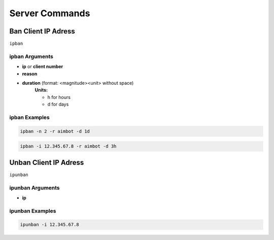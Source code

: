 Server Commands
===============

Ban Client IP Adress
---------------------

``ipban``

ipban Arguments
~~~~~~~~~~~~~~~

- **ip** or **client number**
- **reason**
- **duration** (format: <magnitude><unit> without space)
    **Units:**

    - h for hours
    
    - d for days

ipban Examples
~~~~~~~~~~~~~~

.. code-block:: bash

    ipban -n 2 -r aimbot -d 1d

.. code-block:: bash

    ipban -i 12.345.67.8 -r aimbot -d 3h

Unban Client IP Adress
--------------------------------

``ipunban``

ipunban Arguments
~~~~~~~~~~~~~~~~~

- **ip**

ipunban Examples
~~~~~~~~~~~~~~~~

.. code-block:: bash

    ipunban -i 12.345.67.8
